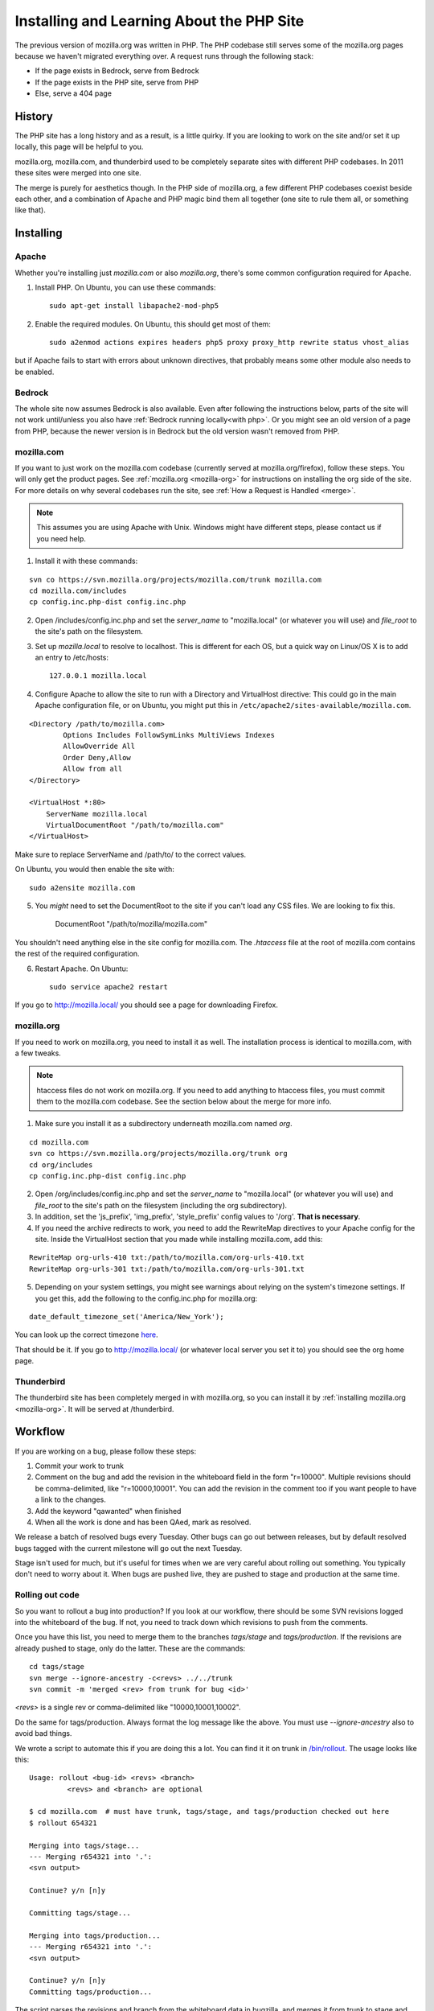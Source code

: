 .. This Source Code Form is subject to the terms of the Mozilla Public
.. License, v. 2.0. If a copy of the MPL was not distributed with this
.. file, You can obtain one at http://mozilla.org/MPL/2.0/.

.. _php:

============================================
 Installing and Learning About the PHP Site
============================================

The previous version of mozilla.org was written in PHP. The PHP
codebase still serves some of the mozilla.org pages because we haven't
migrated everything over. A request runs through the following stack:

* If the page exists in Bedrock, serve from Bedrock
* If the page exists in the PHP site, serve from PHP
* Else, serve a 404 page

History
=======

The PHP site has a long history and as a result, is a little quirky.
If you are looking to work on the site and/or set it up locally, this
page will be helpful to you.

mozilla.org, mozilla.com, and thunderbird used to be completely
separate sites with different PHP codebases. In 2011 these sites were
merged into one site.

The merge is purely for aesthetics though. In the PHP side of
mozilla.org, a few different PHP codebases coexist beside each other,
and a combination of Apache and PHP magic bind them all together (one
site to rule them all, or something like that).

Installing
==========

.. _apache:

Apache
------

Whether you're installing just `mozilla.com` or also `mozilla.org`, there's
some common configuration required for Apache.

1. Install PHP.  On Ubuntu, you can use these commands::

    sudo apt-get install libapache2-mod-php5

2. Enable the required modules. On Ubuntu, this should get most of them::

    sudo a2enmod actions expires headers php5 proxy proxy_http rewrite status vhost_alias

but if Apache fails to start with errors about unknown directives, that
probably means some other module also needs to be enabled.


Bedrock
-------

The whole site now assumes Bedrock is also available. Even after following
the instructions below, parts of the site will not work until/unless you also
have :ref:`Bedrock running locally<with php>`. Or you might see an old version
of a page from PHP, because the newer version is in Bedrock but the old
version wasn't removed from PHP.


.. _mozilla-com:

mozilla.com
-----------

If you want to just work on the mozilla.com codebase (currently served
at mozilla.org/firefox), follow these steps. You will only get the
product pages. See :ref:`mozilla.org <mozilla-org>` for instructions
on installing the org side of the site. For more details on why
several codebases run the site, see :ref:`How a Request is Handled <merge>`.

.. note:: This assumes you are using Apache with Unix. Windows might have
          different steps, please contact us if you need help.

1. Install it with these commands:

::

  svn co https://svn.mozilla.org/projects/mozilla.com/trunk mozilla.com
  cd mozilla.com/includes
  cp config.inc.php-dist config.inc.php

2. Open /includes/config.inc.php and set the `server_name` to "mozilla.local" (or whatever you will use) and `file_root` to the site's path on the filesystem.
3. Set up `mozilla.local` to resolve to localhost. This is different for each OS, but a quick way on Linux/OS X is to add an entry to /etc/hosts::

    127.0.0.1 mozilla.local

4. Configure Apache to allow the site to run with a Directory and VirtualHost directive:
   This could go in the main Apache configuration file, or
   on Ubuntu, you might put this in ``/etc/apache2/sites-available/mozilla.com``.

::

  <Directory /path/to/mozilla.com>
          Options Includes FollowSymLinks MultiViews Indexes
          AllowOverride All
          Order Deny,Allow
          Allow from all
  </Directory>

  <VirtualHost *:80>
      ServerName mozilla.local
      VirtualDocumentRoot "/path/to/mozilla.com"
  </VirtualHost>

Make sure to replace ServerName and /path/to/ to the correct values.

On Ubuntu, you would then enable the site with::

    sudo a2ensite mozilla.com

5. You *might* need to set the DocumentRoot to the site if you can't load any CSS files. We are looking to fix this.

        DocumentRoot "/path/to/mozilla/mozilla.com"

You shouldn't need anything else in the site config for mozilla.com. The `.htaccess` file
at the root of mozilla.com contains the rest of the required configuration.

6. Restart Apache.  On Ubuntu::

    sudo service apache2 restart

If you go to http://mozilla.local/ you should see a page for downloading Firefox.

.. _mozilla-org:

mozilla.org
-----------

If you need to work on mozilla.org, you need to install it as well.
The installation process is identical to mozilla.com, with a few
tweaks.

.. note:: htaccess files do not work on mozilla.org. If you need to
          add anything to htaccess files, you must commit them to the
          mozilla.com codebase. See the section below about the merge
          for more info.

1. Make sure you install it as a subdirectory underneath mozilla.com named *org*.

::

  cd mozilla.com
  svn co https://svn.mozilla.org/projects/mozilla.org/trunk org
  cd org/includes
  cp config.inc.php-dist config.inc.php

2. Open /org/includes/config.inc.php and set the `server_name` to "mozilla.local" (or whatever you will use) and `file_root` to the site's path on the filesystem (including the org subdirectory).
3. In addition, set the 'js_prefix', 'img_prefix', 'style_prefix' config values to '/org'. **That is necessary**.
4. If you need the archive redirects to work, you need to add the RewriteMap directives to your Apache config for the site. Inside the VirtualHost section that you made while installing mozilla.com, add this:

::

  RewriteMap org-urls-410 txt:/path/to/mozilla.com/org-urls-410.txt
  RewriteMap org-urls-301 txt:/path/to/mozilla.com/org-urls-301.txt

5. Depending on your system settings, you might see warnings about relying on the system's timezone settings. If you get this, add the following to the config.inc.php for mozilla.org:

::

  date_default_timezone_set('America/New_York');

You can look up the correct timezone `here
<http://www.php.net/manual/en/timezones.php>`_.

That should be it. If you go to http://mozilla.local/ (or whatever
local server you set it to) you should see the org home page.

Thunderbird
-----------

The thunderbird site has been completely merged in with mozilla.org,
so you can install it by :ref:`installing mozilla.org <mozilla-org>`. It
will be served at /thunderbird.

.. _merge:

Workflow
========

If you are working on a bug, please follow these steps:

1. Commit your work to trunk
2. Comment on the bug and add the revision in the whiteboard field in the form "r=10000". Multiple revisions should be comma-delimited, like "r=10000,10001". You can add the revision in the comment too if you want people to have a link to the changes.
3. Add the keyword "qawanted" when finished
4. When all the work is done and has been QAed, mark as resolved.

We release a batch of resolved bugs every Tuesday. Other bugs can go
out between releases, but by default resolved bugs tagged with the
current milestone will go out the next Tuesday.

Stage isn't used for much, but it's useful for times when we are very
careful about rolling out something. You typically don't need to worry
about it. When bugs are pushed live, they are pushed to stage and
production at the same time.

Rolling out code
----------------

So you want to rollout a bug into production? If you look at our
workflow, there should be some SVN revisions logged into the
whiteboard of the bug. If not, you need to track down which revisions
to push from the comments.

Once you have this list, you need to merge them to the branches
`tags/stage` and `tags/production`. If the revisions are already
pushed to stage, only do the latter. These are the commands:

::

  cd tags/stage
  svn merge --ignore-ancestry -c<revs> ../../trunk
  svn commit -m 'merged <rev> from trunk for bug <id>'

`<revs>` is a single rev or comma-delimited like "10000,10001,10002".

Do the same for tags/production. Always format the log message like
the above. You must use `--ignore-ancestry` also to avoid bad things.

We wrote a script to automate this if you are doing this a lot. You
can find it it on trunk in `/bin/rollout
<https://github.com/jlongster/mozilla.com/blob/master/bin/rollout>`_.
The usage looks like this:

::

  Usage: rollout <bug-id> <revs> <branch>
           <revs> and <branch> are optional

  $ cd mozilla.com  # must have trunk, tags/stage, and tags/production checked out here
  $ rollout 654321
  
  Merging into tags/stage...
  --- Merging r654321 into '.':
  <svn output>

  Continue? y/n [n]y

  Committing tags/stage...

  Merging into tags/production...
  --- Merging r654321 into '.':
  <svn output>

  Continue? y/n [n]y
  Committing tags/production...

The script parses the revisions and branch from the whiteboard data in
bugzilla, and merges it from trunk to stage and production. If the
branch is already stage (b=stage in the whiteboard) it just merges it
to production.

After it does the merges, it asks you if you want to continue. If you
saw conflicts, you shouldn't continue and you should fix the conflicts
and either finish the rollout by hand or update the bugzilla
whiteboard and run the command again.

How a Request is Handled
========================

Magic should always be documented, so let's look at exactly how all
the PHP sites work together to handle a mozilla.org request.

mozilla.org is made up of three sites:

* mozilla.com (the product pages)
* mozilla.org (mofo)
* mozillamessaging.com (thunderbird)

These three sites are now all merged into http://mozilla.org/.
However, on the server a request can be handled by three different
codebases. We'll refer to the mozilla.com codebase as `moco`,
mozilla.org codebase as `mofo`, and messaging as `thunderbird`.

moco is the primary codebase. A request goes through the following steps:

* If the URL exists in the mofo codebase, load the page from there
* If the URL exists in the thunderbird codebase, load from there
* Else, let moco handle the URL like normal

The merge magic is installed into moco's htaccess and PHP files. We
let moco become the primary codebase because if there's any error in
the merge code, we can't afford to break the main Firefox product
pages. There's also more developer attention on moco.

**Special Note**: Only mozilla.com's .htaccess files are processed by
Apache. All the others have been merged in so you shouldn't add
anything to them. Please add all htaccess rules inthe mozilla.com
codebase.

Merge Magic
-----------

How we implement the merge is really important. Performance, site
breakage, and amount of work to move things around are all serious
considerations. The merge is meant to be temporary as the site is
moving to Python, so it's not worth the effort to literally merge all
the PHP code together.

It's also important to still allow the mofo and moco codebases to be
run individually. We don't want to suddenly break it for people who
have it locally checked out (short-term wise). Finally, the code of
each site also dictated possible solutions. There's a lot of edge
cases in each site so need to make sure we don't break anything.

Here's how the merge magic was implemented:

**Short version:**

* Check out the mofo codebase under moco as the subdirectory *org*.
* Redirect all mofo URLs to a PHP handler which loads those pages, do
  the same for thunderbird
* Fix loading of images, css, and js by setting prefix config values and more rewrites
* Merge .htaccess files into the moco codebase

**Long version:**

* Check out the mofo codebase under moco as the subdirectory *org*.

  * Thunderbird is a folder under org, at /org/thunderbird

* Generate a list of top-level folders in the org site and use Apache
  rewrites to `redirect all those URLs to a special php handler <https://github.com/jlongster/mozilla.com/blob/813aa578d7850f79d9f6b5274051f0f2175dd957/.htaccess#L805>`_
* Write the `special php handler
  <https://github.com/jlongster/mozilla.com/blob/813aa578d7850f79d9f6b5274051f0f2175dd957/includes/org-handler.php>`_
  to load mofo pages. This is basically a port of mofo's prefetch.php
* Write a `similar handler
  <https://github.com/jlongster/mozilla.com/blob/813aa578d7850f79d9f6b5274051f0f2175dd957/includes/thunderbird-handler.php>`_
  for the thunderbird pages and `redirect all /thunderbird URLs to it <https://github.com/jlongster/mozilla.com/blob/813aa578d7850f79d9f6b5274051f0f2175dd957/.htaccess#L616>`_
* Fix loading of assets

  * `Set config values
    <https://github.com/jlongster/mozilla.org/blob/master/includes/config.inc.php-dist#L96>`_
    to load assets with the "/org" prefix
  * For bad code that doesn't use the config, use `apache rewrites
    <https://github.com/jlongster/mozilla.com/blob/813aa578d7850f79d9f6b5274051f0f2175dd957/.htaccess#L579>`_
    to redirect `images` and `script` to the respective folder in
    "/org". These two folders don't conflict with the moco codebase.
    The `style` directory conflicts, so make sure all code uses the
    config prefix value.
  * `Redirect any other asset directory
    <https://github.com/jlongster/mozilla.com/blob/813aa578d7850f79d9f6b5274051f0f2175dd957/.htaccess#L590>`_
    to use the "/org" prefix (/thunderbird/img/, etc)

* Merge .htacess files

  * The biggest side effect of this is that only moco htaccess files
    are processed, but we should consolidate things anyway
  * `Move the redirects
    <https://github.com/jlongster/mozilla.com/blob/813aa578d7850f79d9f6b5274051f0f2175dd957/.htaccess#L619>`_
    and other appropriate rules from mofo's htaccess to moco's
  * `Optimize the crazy amount of 301 and 410 redirects
    <https://github.com/jlongster/mozilla.com/blob/813aa578d7850f79d9f6b5274051f0f2175dd957/.htaccess#L602>`_
    from mofo, mostly archive redirects, using RewriteMap
  * Test to make sure everything's working, implement special rewrites
    or org-handler.php hacks to fix any breakage

* Check file extensions for any leftover static types and `rewrite them <https://github.com/jlongster/mozilla.com/blob/master/.htaccess#L582>`_ to be served by Apache

The final result is the moco codebase which dispatches a lot of URLs
to the mofo and thunderbird codebases. 
